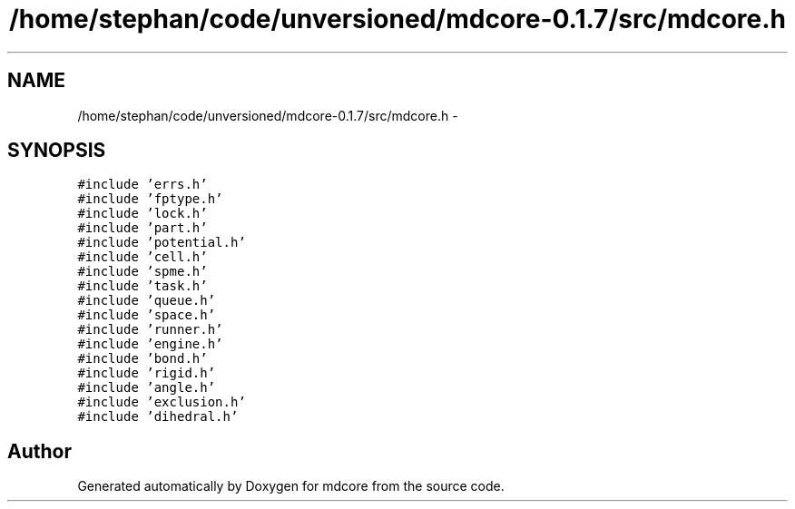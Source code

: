 .TH "/home/stephan/code/unversioned/mdcore-0.1.7/src/mdcore.h" 3 "Mon Jan 6 2014" "Version 0.1.5" "mdcore" \" -*- nroff -*-
.ad l
.nh
.SH NAME
/home/stephan/code/unversioned/mdcore-0.1.7/src/mdcore.h \- 
.SH SYNOPSIS
.br
.PP
\fC#include 'errs\&.h'\fP
.br
\fC#include 'fptype\&.h'\fP
.br
\fC#include 'lock\&.h'\fP
.br
\fC#include 'part\&.h'\fP
.br
\fC#include 'potential\&.h'\fP
.br
\fC#include 'cell\&.h'\fP
.br
\fC#include 'spme\&.h'\fP
.br
\fC#include 'task\&.h'\fP
.br
\fC#include 'queue\&.h'\fP
.br
\fC#include 'space\&.h'\fP
.br
\fC#include 'runner\&.h'\fP
.br
\fC#include 'engine\&.h'\fP
.br
\fC#include 'bond\&.h'\fP
.br
\fC#include 'rigid\&.h'\fP
.br
\fC#include 'angle\&.h'\fP
.br
\fC#include 'exclusion\&.h'\fP
.br
\fC#include 'dihedral\&.h'\fP
.br

.SH "Author"
.PP 
Generated automatically by Doxygen for mdcore from the source code\&.
